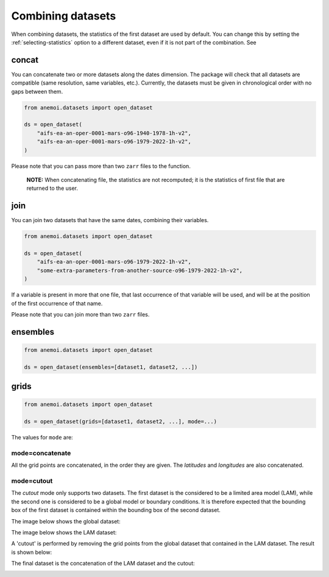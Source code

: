 .. _combining-datasets:

####################
 Combining datasets
####################

When combining datasets, the statistics of the first dataset are used by
default. You can change this by setting the :ref:`selecting-statistics`
option to a different dataset, even if it is not part of the
combination. See

.. _concat:

********
 concat
********

You can concatenate two or more datasets along the dates dimension. The
package will check that all datasets are compatible (same resolution,
same variables, etc.). Currently, the datasets must be given in
chronological order with no gaps between them.

.. code:: python

   from anemoi.datasets import open_dataset

   ds = open_dataset(
       "aifs-ea-an-oper-0001-mars-o96-1940-1978-1h-v2",
       "aifs-ea-an-oper-0001-mars-o96-1979-2022-1h-v2",
   )

.. image:: concat.png
   :align: center
   :alt: Concatenation

Please note that you can pass more than two ``zarr`` files to the
function.

   **NOTE:** When concatenating file, the statistics are not recomputed;
   it is the statistics of first file that are returned to the user.

******
 join
******

You can join two datasets that have the same dates, combining their
variables.

.. code:: python

   from anemoi.datasets import open_dataset

   ds = open_dataset(
       "aifs-ea-an-oper-0001-mars-o96-1979-2022-1h-v2",
       "some-extra-parameters-from-another-source-o96-1979-2022-1h-v2",
   )

.. image:: join.png
   :align: center
   :alt: Join

If a variable is present in more that one file, that last occurrence of
that variable will be used, and will be at the position of the first
occurrence of that name.

.. image:: overlay.png
   :align: center
   :alt: Overlay

Please note that you can join more than two ``zarr`` files.

***********
 ensembles
***********

.. code:: python

   from anemoi.datasets import open_dataset

   ds = open_dataset(ensembles=[dataset1, dataset2, ...])

*******
 grids
*******

.. code:: python

   from anemoi.datasets import open_dataset

   ds = open_dataset(grids=[dataset1, dataset2, ...], mode=...)

The values for ``mode`` are:

mode=concatenate
================

All the grid points are concatenated, in the order they are given. The
`latitudes` and `longitudes` are also concatenated.

mode=cutout
===========

The `cutout` mode only supports two datasets. The first dataset is the
considered to be a limited area model (LAM), while the second one is
considered to be a global model or boundary conditions. It is therefore
expected that the bounding box of the first dataset is contained within
the bounding box of the second dataset.

The image below shows the global dataset:

.. image:: cutout-1.png
   :width: 75%
   :align: center
   :alt: Cutout

The image below shows the LAM dataset:

.. image:: cutout-2.png
   :width: 75%
   :align: center
   :alt: Cutout

A 'cutout' is performed by removing the grid points from the global
dataset that contained in the LAM dataset. The result is shown below:

.. image:: cutout-3.png
   :width: 75%
   :align: center
   :alt: Cutout

The final dataset is the concatenation of the LAM dataset and the
cutout:

.. image:: cutout-4.png
   :width: 75%
   :align: center
   :alt: Cutout
